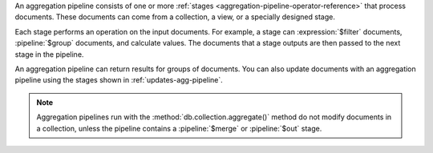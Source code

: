 An aggregation pipeline consists of one or more :ref:`stages
<aggregation-pipeline-operator-reference>` that process documents. These 
documents can come from a collection, a view, or a specially designed stage. 

Each stage performs an operation on the input documents. For example, a stage 
can :expression:`$filter` documents, :pipeline:`$group` documents, and calculate 
values. The documents that a stage outputs are then passed to the next stage in 
the pipeline.

An aggregation pipeline can return results for groups of documents. You can also 
update documents with an aggregation pipeline using the stages shown in 
:ref:`updates-agg-pipeline`.

.. note::

   Aggregation pipelines run with the
   :method:`db.collection.aggregate()` method do not modify documents in
   a collection, unless the pipeline contains a :pipeline:`$merge` or
   :pipeline:`$out` stage.
